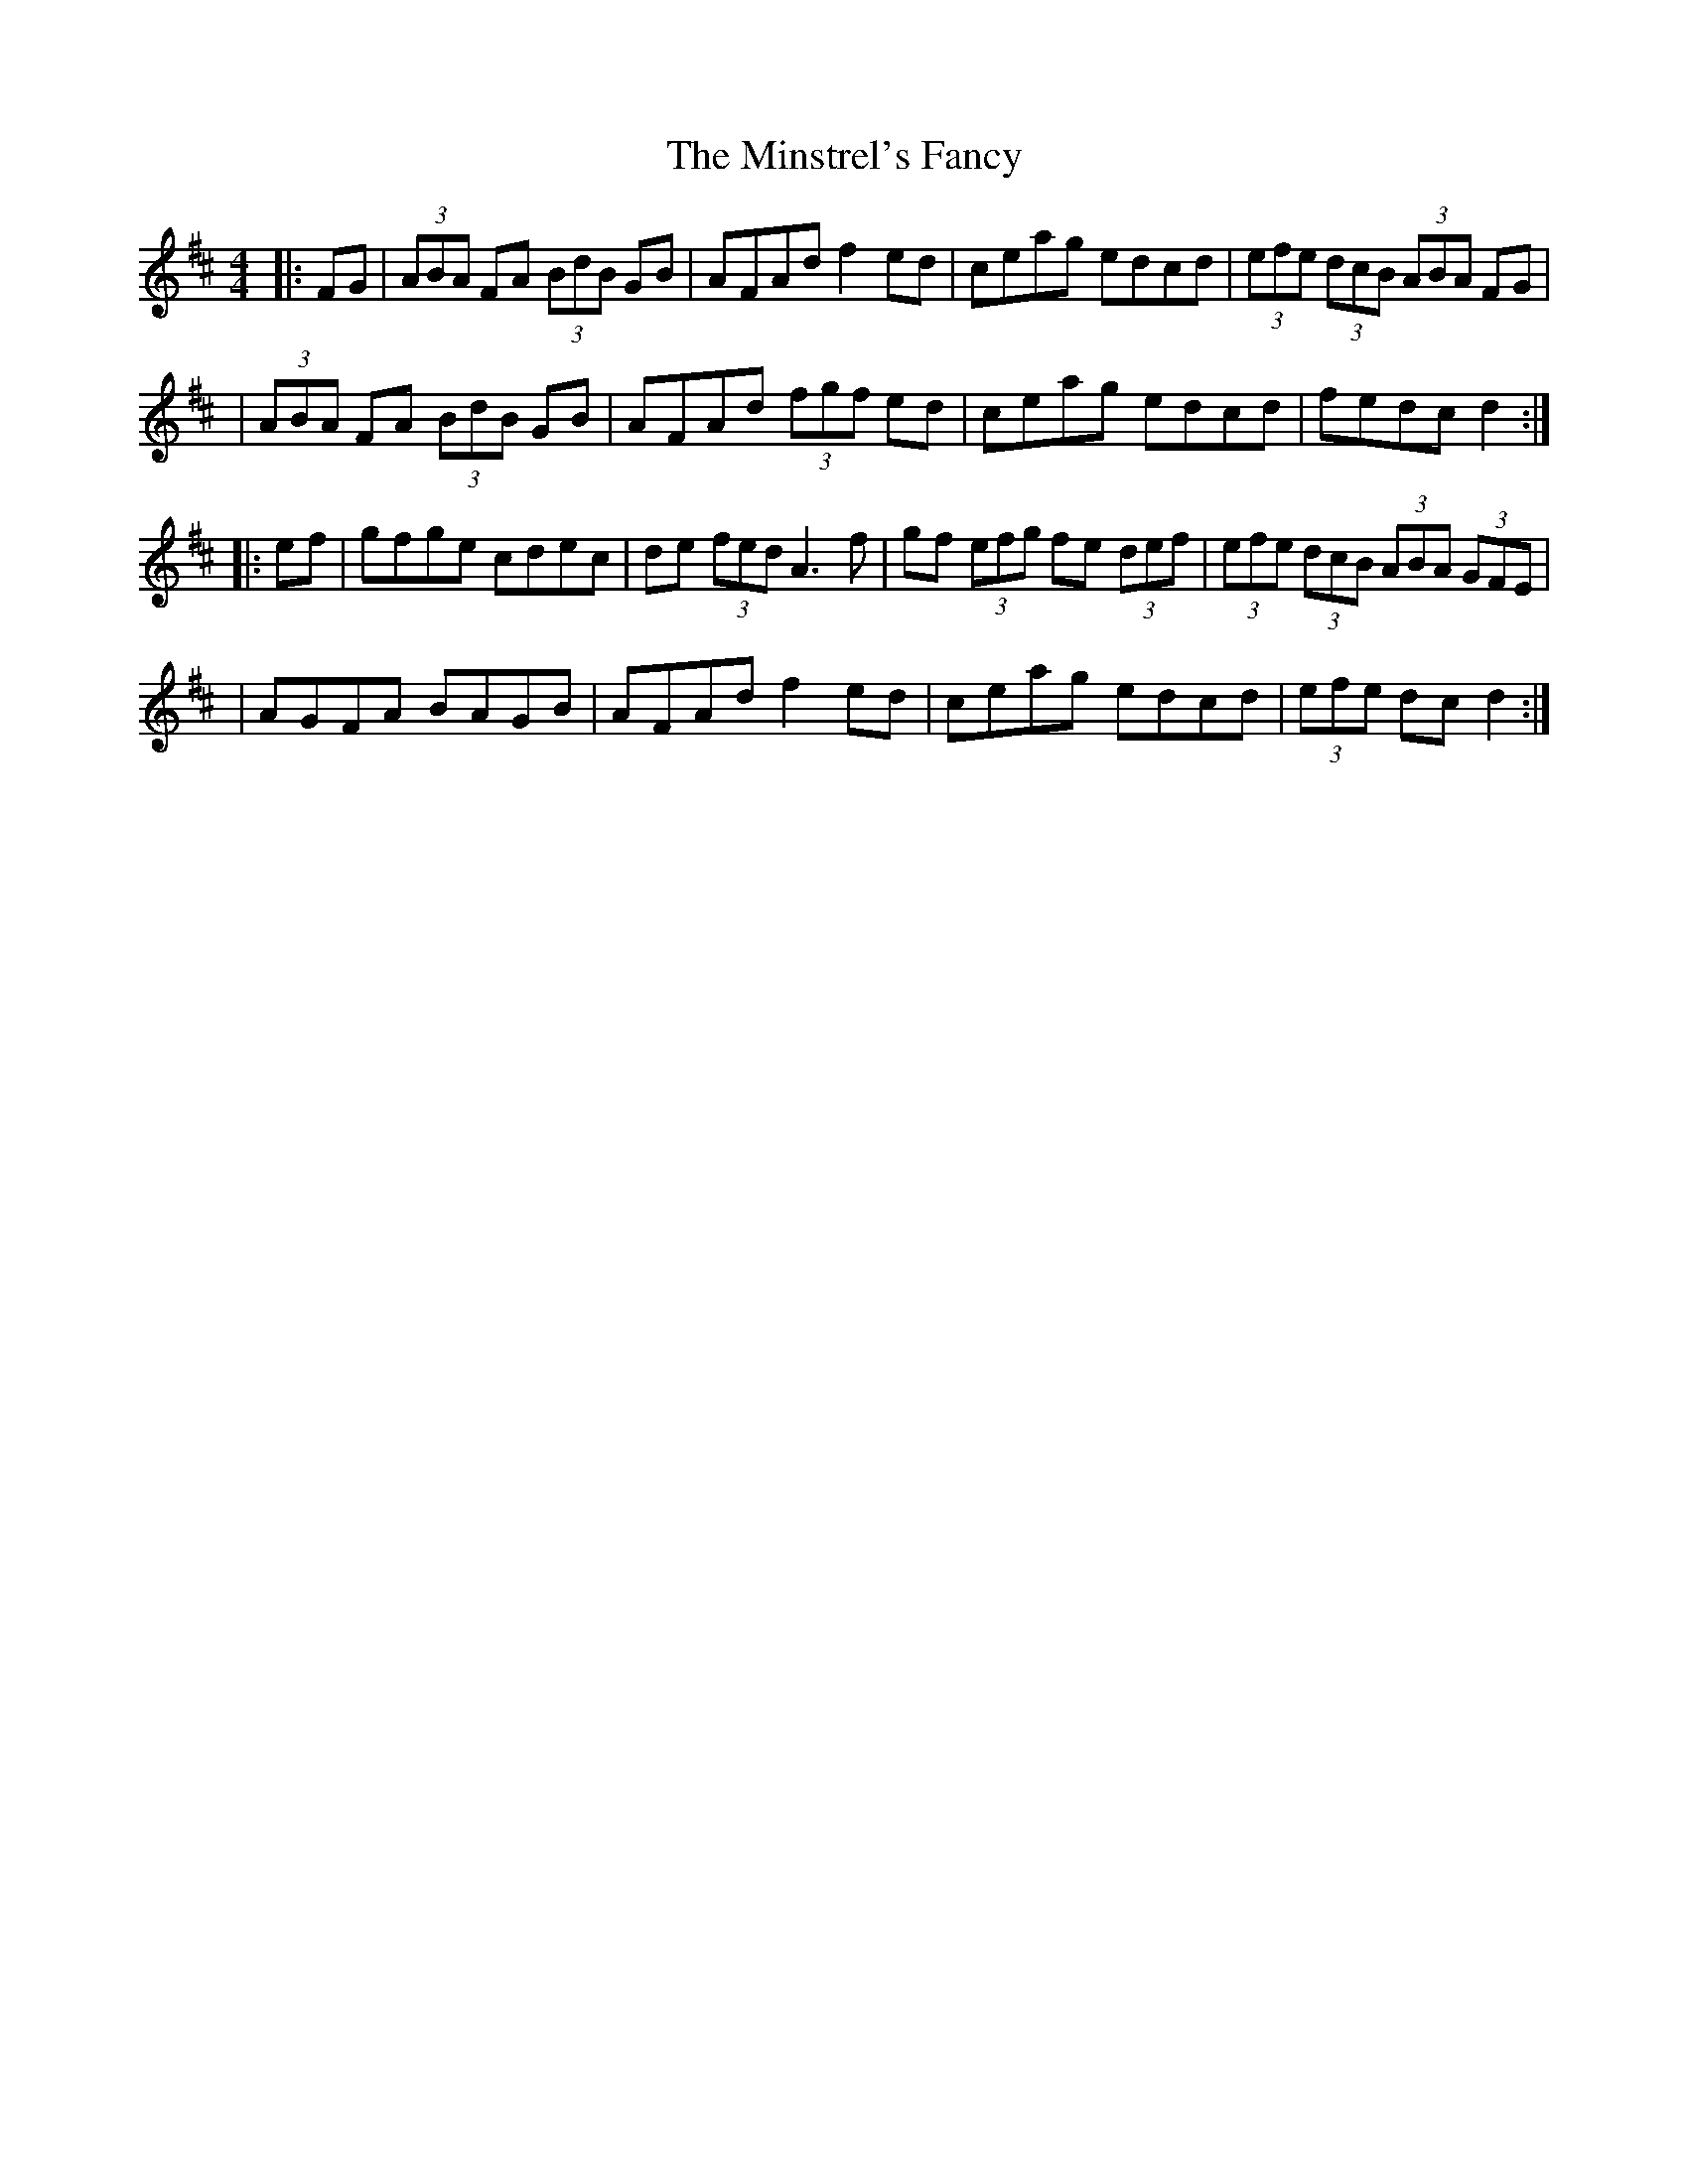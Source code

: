 X: 6
T: Minstrel's Fancy, The
Z: Thady Quill
S: https://thesession.org/tunes/2761#setting29709
R: hornpipe
M: 4/4
L: 1/8
K: Dmaj
|: FG | (3ABA FA (3BdB GB | AFAd f2ed | ceag edcd | (3efe (3dcB (3ABA FG |
| (3ABA FA (3BdB GB | AFAd (3fgf ed | ceag edcd | fedc d2 :|
|: ef | gfge cdec | de (3fed A3f | gf (3efg fe (3def | (3efe (3dcB (3ABA (3GFE |
| AGFA BAGB | AFAd f2ed | ceag edcd | (3efe dc d2 :|
